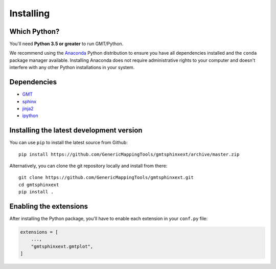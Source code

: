 .. _install:

Installing
==========


Which Python?
-------------

You'll need **Python 3.5 or greater** to run GMT/Python.

We recommend using the `Anaconda <http://continuum.io/downloads#all>`__ Python
distribution to ensure you have all dependencies installed and the ``conda``
package manager available.
Installing Anaconda does not require administrative rights to your computer and
doesn't interfere with any other Python installations in your system.


Dependencies
------------

* `GMT <http://gmt.soest.hawaii.edu/>`__
* `sphinx <http://www.sphinx-doc.org>`__
* `jinja2 <http://jinja.pocoo.org/>`__
* `ipython <https://ipython.org/>`__


Installing the latest development version
-----------------------------------------

You can use ``pip`` to install the latest source from Github::

    pip install https://github.com/GenericMappingTools/gmtsphinxext/archive/master.zip

Alternatively, you can clone the git repository locally and install from there::

    git clone https://github.com/GenericMappingTools/gmtsphinxext.git
    cd gmtsphinxext
    pip install .


Enabling the extensions
-----------------------

After installing the Python package, you'll have to enable each extension in your
``conf.py`` file:

.. code:: python

    extensions = [
        ...,
        "gmtsphinxext.gmtplot",
    ]


